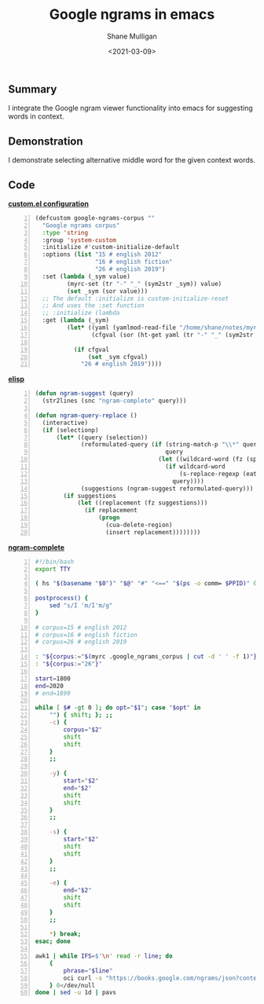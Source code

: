 #+LATEX_HEADER: \usepackage[margin=0.5in]{geometry}
#+OPTIONS: toc:nil

#+HUGO_BASE_DIR: /home/shane/var/smulliga/source/git/semiosis/semiosis-hugo
#+HUGO_SECTION: ./posts

#+TITLE: Google ngrams in emacs
#+DATE: <2021-03-09>
#+AUTHOR: Shane Mulligan
#+KEYWORDS: google nlp

** Summary
I integrate the Google ngram viewer
functionality into emacs for suggesting words in context.

** Demonstration
I demonstrate selecting alternative middle
word for the given context words.

#+BEGIN_EXPORT html
<a title="asciinema recording" href="https://asciinema.org/a/nKcNFBl9VjLfU1kFeBkx9TIBH" target="_blank"><img alt="asciinema recording" src="https://asciinema.org/a/nKcNFBl9VjLfU1kFeBkx9TIBH.svg" /></a>
#+END_EXPORT

** Code
_*custom.el configuration*_
#+BEGIN_SRC emacs-lisp -n :async :results verbatim code
  (defcustom google-ngrams-corpus ""
    "Google ngrams corpus"
    :type 'string
    :group 'system-custom
    :initialize #'custom-initialize-default
    :options (list "15 # english 2012"
                   "16 # english fiction"
                   "26 # english 2019")
    :set (lambda (_sym value)
           (myrc-set (tr "-" "_" (sym2str _sym)) value)
           (set _sym (sor value)))
    ;; The default :initialize is custom-initialize-reset
    ;; And uses the :set function
    ;; :initialize (lambda
    :get (lambda (_sym)
           (let* ((yaml (yamlmod-read-file "/home/shane/notes/myrc.yaml"))
                  (cfgval (sor (ht-get yaml (tr "-" "_" (sym2str _sym))))))
  
             (if cfgval
                 (set _sym cfgval)
               "26 # english 2019"))))
#+END_SRC

[[./ngram-custom.png]]

_*elisp*_
#+BEGIN_SRC emacs-lisp -n :async :results verbatim code
  (defun ngram-suggest (query)
    (str2lines (snc "ngram-complete" query)))
  
  (defun ngram-query-replace ()
    (interactive)
    (if (selectionp)
        (let* ((query (selection))
               (reformulated-query (if (string-match-p "\\*" query)
                                       query
                                     (let ((wildcard-word (fz (split-string query " " t))))
                                       (if wildcard-word
                                           (s-replace-regexp (eatify wildcard-word) "*" query)
                                         query))))
               (suggestions (ngram-suggest reformulated-query)))
          (if suggestions
              (let ((replacement (fz suggestions)))
                (if replacement
                    (progn
                      (cua-delete-region)
                      (insert replacement))))))))
#+END_SRC

_*ngram-complete*_
#+BEGIN_SRC bash -n :i bash :async :results verbatim code
  #!/bin/bash
  export TTY
  
  ( hs "$(basename "$0")" "$@" "#" "<==" "$(ps -o comm= $PPID)" 0</dev/null ) &>/dev/null
  
  postprocess() {
      sed "s/I 'm/I'm/g"
  }
  
  # corpus=15 # english 2012
  # corpus=16 # english fiction
  # corpus=26 # english 2019
  
  : "${corpus:="$(myrc .google_ngrams_corpus | cut -d ' ' -f 1)"}"
  : "${corpus:="26"}"
  
  start=1800
  end=2020
  # end=1899
  
  while [ $# -gt 0 ]; do opt="$1"; case "$opt" in
      "") { shift; }; ;;
      -c) {
          corpus="$2"
          shift
          shift
      }
      ;;
  
      -y) {
          start="$2"
          end="$2"
          shift
          shift
      }
      ;;
  
      -s) {
          start="$2"
          shift
          shift
      }
      ;;
  
      -e) {
          end="$2"
          shift
          shift
      }
      ;;
  
      *) break;
  esac; done
  
  awk1 | while IFS=$'\n' read -r line; do
      {
          phrase="$line"
          oci curl -s "https://books.google.com/ngrams/json?content=$(echo "$phrase" | urlencode | sed 's/%2A/*/g')&year_start=$start&year_end=$end&corpus=$corpus&smoothing=3" | jq -r .[].ngram | htmldecode.sh | postprocess
      } 0</dev/null
  done | sed -u 1d | pavs
#+END_SRC